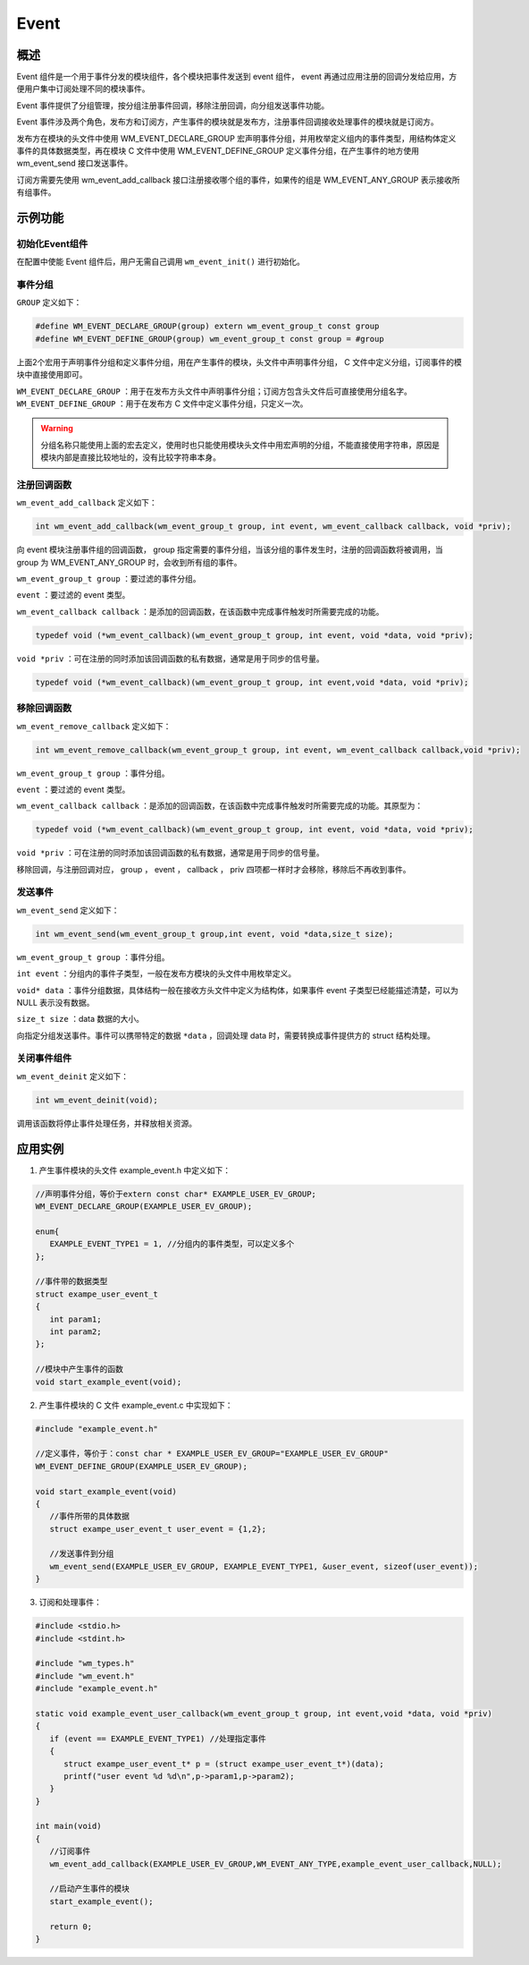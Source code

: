 Event
===========
概述
----------

Event 组件是一个用于事件分发的模块组件，各个模块把事件发送到 event 组件， event 再通过应用注册的回调分发给应用，方便用户集中订阅处理不同的模块事件。

Event 事件提供了分组管理，按分组注册事件回调，移除注册回调，向分组发送事件功能。

Event 事件涉及两个角色，发布方和订阅方，产生事件的模块就是发布方，注册事件回调接收处理事件的模块就是订阅方。

发布方在模块的头文件中使用 WM_EVENT_DECLARE_GROUP 宏声明事件分组，并用枚举定义组内的事件类型，用结构体定义事件的具体数据类型，再在模块 C 文件中使用 WM_EVENT_DEFINE_GROUP 定义事件分组，在产生事件的地方使用 wm_event_send 接口发送事件。

订阅方需要先使用 wm_event_add_callback 接口注册接收哪个组的事件，如果传的组是 WM_EVENT_ANY_GROUP 表示接收所有组事件。

示例功能
----------

初始化Event组件
^^^^^^^^^^^^^^^^^^

在配置中使能 Event 组件后，用户无需自己调用 ``wm_event_init()`` 进行初始化。


事件分组
^^^^^^^^^^^^^^^^^^^

``GROUP`` 定义如下：

.. code:: c

   #define WM_EVENT_DECLARE_GROUP(group) extern wm_event_group_t const group
   #define WM_EVENT_DEFINE_GROUP(group) wm_event_group_t const group = #group

上面2个宏用于声明事件分组和定义事件分组，用在产生事件的模块，头文件中声明事件分组， C 文件中定义分组，订阅事件的模块中直接使用即可。


``WM_EVENT_DECLARE_GROUP`` ：用于在发布方头文件中声明事件分组；订阅方包含头文件后可直接使用分组名字。
``WM_EVENT_DEFINE_GROUP``  ：用于在发布方 C 文件中定义事件分组，只定义一次。

.. warning::
   分组名称只能使用上面的宏去定义，使用时也只能使用模块头文件中用宏声明的分组，不能直接使用字符串，原因是模块内部是直接比较地址的，没有比较字符串本身。


注册回调函数
^^^^^^^^^^^^^^^^^^^

``wm_event_add_callback`` 定义如下：

.. code:: c

   int wm_event_add_callback(wm_event_group_t group, int event, wm_event_callback callback, void *priv);


向 event 模块注册事件组的回调函数， group 指定需要的事件分组，当该分组的事件发生时，注册的回调函数将被调用，当 group 为 WM_EVENT_ANY_GROUP 时，会收到所有组的事件。

``wm_event_group_t group`` ：要过滤的事件分组。

``event`` ：要过滤的 event 类型。

``wm_event_callback callback`` ：是添加的回调函数，在该函数中完成事件触发时所需要完成的功能。

.. code:: c

   typedef void (*wm_event_callback)(wm_event_group_t group, int event, void *data, void *priv);

``void *priv`` ：可在注册的同时添加该回调函数的私有数据，通常是用于同步的信号量。

.. code:: c

   typedef void (*wm_event_callback)(wm_event_group_t group, int event,void *data, void *priv);


移除回调函数
^^^^^^^^^^^^^^^^^^^

``wm_event_remove_callback`` 定义如下：

.. code:: c

   int wm_event_remove_callback(wm_event_group_t group, int event, wm_event_callback callback,void *priv);


``wm_event_group_t group`` ：事件分组。

``event`` ：要过滤的 event 类型。

``wm_event_callback callback`` ：是添加的回调函数，在该函数中完成事件触发时所需要完成的功能。其原型为：

.. code:: c

   typedef void (*wm_event_callback)(wm_event_group_t group, int event, void *data, void *priv);

``void *priv`` ：可在注册的同时添加该回调函数的私有数据，通常是用于同步的信号量。


移除回调，与注册回调对应， group ， event ， callback ， priv 四项都一样时才会移除，移除后不再收到事件。



发送事件
^^^^^^^^^^^^^^^

``wm_event_send`` 定义如下：

.. code:: c

   int wm_event_send(wm_event_group_t group,int event, void *data,size_t size);

``wm_event_group_t group`` ：事件分组。

``int event`` ：分组内的事件子类型，一般在发布方模块的头文件中用枚举定义。

``void* data`` ：事件分组数据，具体结构一般在接收方头文件中定义为结构体，如果事件 event 子类型已经能描述清楚，可以为 NULL 表示没有数据。

``size_t size`` ：data 数据的大小。

向指定分组发送事件。事件可以携带特定的数据 ``*data`` ，回调处理 data 时，需要转换成事件提供方的 struct 结构处理。




关闭事件组件
^^^^^^^^^^^^^^^^

``wm_event_deinit`` 定义如下：

.. code:: c

   int wm_event_deinit(void);



调用该函数将停止事件处理任务，并释放相关资源。


应用实例
----------

1. 产生事件模块的头文件 example_event.h 中定义如下：

.. code:: C

   //声明事件分组，等价于extern const char* EXAMPLE_USER_EV_GROUP;
   WM_EVENT_DECLARE_GROUP(EXAMPLE_USER_EV_GROUP);

   enum{
      EXAMPLE_EVENT_TYPE1 = 1, //分组内的事件类型，可以定义多个
   };

   //事件带的数据类型
   struct exampe_user_event_t
   {
      int param1;
      int param2;
   };

   //模块中产生事件的函数
   void start_example_event(void);


2. 产生事件模块的 C 文件 example_event.c 中实现如下：

.. code:: C

   #include "example_event.h"

   //定义事件，等价于：const char * EXAMPLE_USER_EV_GROUP="EXAMPLE_USER_EV_GROUP"
   WM_EVENT_DEFINE_GROUP(EXAMPLE_USER_EV_GROUP);

   void start_example_event(void)
   {
      //事件所带的具体数据
      struct exampe_user_event_t user_event = {1,2};

      //发送事件到分组
      wm_event_send(EXAMPLE_USER_EV_GROUP, EXAMPLE_EVENT_TYPE1, &user_event, sizeof(user_event));
   }


3. 订阅和处理事件：

.. code:: C

   #include <stdio.h>
   #include <stdint.h>

   #include "wm_types.h"
   #include "wm_event.h"
   #include "example_event.h"

   static void example_event_user_callback(wm_event_group_t group, int event,void *data, void *priv)
   {
      if (event == EXAMPLE_EVENT_TYPE1) //处理指定事件
      {
         struct exampe_user_event_t* p = (struct exampe_user_event_t*)(data);
         printf("user event %d %d\n",p->param1,p->param2);
      }
   }

   int main(void)
   {
      //订阅事件
      wm_event_add_callback(EXAMPLE_USER_EV_GROUP,WM_EVENT_ANY_TYPE,example_event_user_callback,NULL);

      //启动产生事件的模块
      start_example_event();

      return 0;
   }


